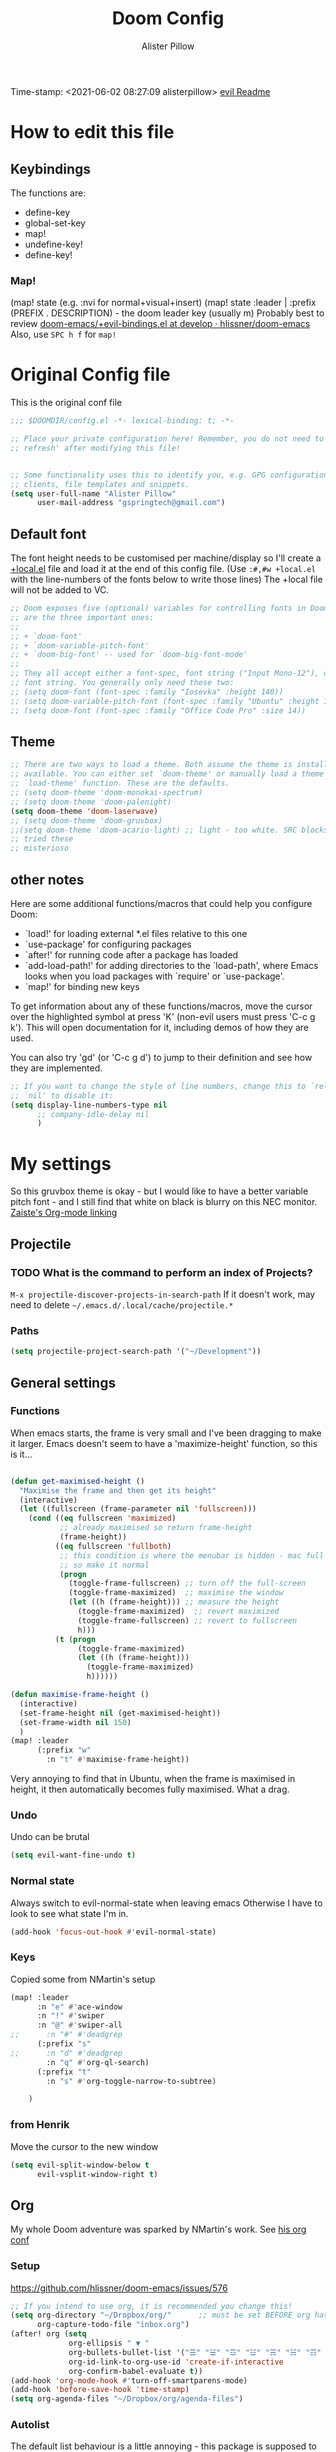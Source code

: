 #+TITLE:     Doom Config
#+AUTHOR:    Alister Pillow
#+EMAIL:     alisterhp@mac.com
#+CATEGORY: CONFIG
Time-stamp: <2021-06-02 08:27:09 alisterpillow>
[[doom-modules:editor/evil/README.org][evil Readme]]
* How to edit this file
** Keybindings
The functions are:
- define-key
- global-set-key
- map!
- undefine-key!
- define-key!

*** Map!
(map! state (e.g. :nvi for normal+visual+insert)
(map! state :leader | :prefix (PREFIX . DESCRIPTION) - the doom leader key (usually m)
Probably best to review [[https://github.com/hlissner/doom-emacs/blob/develop/modules/config/default/%2Bevil-bindings.el][doom-emacs/+evil-bindings.el at develop · hlissner/doom-emacs]]
Also, use =SPC h f= for =map!=

* Original Config file
:PROPERTIES:
:CATEGORY: DOOM
:END:
This is the original conf file
#+BEGIN_SRC emacs-lisp
;;; $DOOMDIR/config.el -*- lexical-binding: t; -*-

;; Place your private configuration here! Remember, you do not need to run 'doom
;; refresh' after modifying this file!


;; Some functionality uses this to identify you, e.g. GPG configuration, email
;; clients, file templates and snippets.
(setq user-full-name "Alister Pillow"
      user-mail-address "gspringtech@gmail.com")
#+END_SRC

** Default font
The font height needs to be customised per machine/display so I'll create a
[[file:+local.el][+local.el]] file and load it at the end of this config file.
(Use =:#,#w +local.el= with the line-numbers of the fonts below to write those lines)
The +local file will not be added to VC.
#+BEGIN_SRC emacs-lisp
;; Doom exposes five (optional) variables for controlling fonts in Doom. Here
;; are the three important ones:
;;
;; + `doom-font'
;; + `doom-variable-pitch-font'
;; + `doom-big-font' -- used for `doom-big-font-mode'
;;
;; They all accept either a font-spec, font string ("Input Mono-12"), or xlfd
;; font string. You generally only need these two:
;; (setq doom-font (font-spec :family "Iosevka" :height 140))
;; (setq doom-variable-pitch-font (font-spec :family "Ubuntu" :height 140))
;; (setq doom-font (font-spec :family "Office Code Pro" :size 14))
#+END_SRC

** Theme
#+BEGIN_SRC emacs-lisp
;; There are two ways to load a theme. Both assume the theme is installed and
;; available. You can either set `doom-theme' or manually load a theme with the
;; `load-theme' function. These are the defaults.
;; (setq doom-theme 'doom-monokai-spectrum)
;; (setq doom-theme 'doom-palenight)
(setq doom-theme 'doom-laserwave)
;; (setq doom-theme 'doom-gruvbox)
;;(setq doom-theme 'doom-acario-light) ;; light - too white. SRC blocks not well marked
;; tried these
;; misterioso
#+END_SRC

** other notes

Here are some additional functions/macros that could help you configure Doom:

- `load!' for loading external *.el files relative to this one
- `use-package' for configuring packages
- `after!' for running code after a package has loaded
- `add-load-path!' for adding directories to the `load-path', where Emacs
  looks when you load packages with `require' or `use-package'.
- `map!' for binding new keys


To get information about any of these functions/macros, move the cursor over
the highlighted symbol at press 'K' (non-evil users must press 'C-c g k').
This will open documentation for it, including demos of how they are used.

You can also try 'gd' (or 'C-c g d') to jump to their definition and see how
they are implemented.

#+BEGIN_SRC emacs-lisp
;; If you want to change the style of line numbers, change this to `relative' or
;; `nil' to disable it:
(setq display-line-numbers-type nil
      ;; company-idle-delay nil
      )
#+END_SRC
* My settings
:PROPERTIES:
:ID:       942B9BF3-C43F-4BBB-A163-2C3F1B699523
:END:
So this gruvbox theme is okay - but I would like to have a better variable pitch
font - and I still find that white on black is blurry on this NEC monitor.
[[youtube:aU1EV8gzZb8][Zaiste's Org-mode linking]]
** Projectile
*** TODO What is the command to perform an index of Projects?
=M-x projectile-discover-projects-in-search-path=
If it doesn't work, may need to delete =~/.emacs.d/.local/cache/projectile.*=
*** Paths
#+BEGIN_SRC emacs-lisp
(setq projectile-project-search-path '("~/Development"))
#+END_SRC
** General settings
*** Functions
When emacs starts, the frame is very small and I've been dragging to make it
larger. Emacs doesn't seem to have a 'maximize-height' function, so this is it...
#+BEGIN_SRC emacs-lisp

(defun get-maximised-height ()
  "Maximise the frame and then get its height"
  (interactive)
  (let ((fullscreen (frame-parameter nil 'fullscreen)))
    (cond ((eq fullscreen 'maximized)
           ;; already maximised so return frame-height
           (frame-height))
          ((eq fullscreen 'fullboth)
           ;; this condition is where the menubar is hidden - mac full screen
           ;; so make it normal
           (progn
             (toggle-frame-fullscreen) ;; turn off the full-screen
             (toggle-frame-maximized)  ;; maximise the window
             (let ((h (frame-height))) ;; measure the height
               (toggle-frame-maximized)  ;; revert maximized
               (toggle-frame-fullscreen) ;; revert to fullscreen
               h)))
          (t (progn
               (toggle-frame-maximized)
               (let ((h (frame-height)))
                 (toggle-frame-maximized)
                 h))))))

(defun maximise-frame-height ()
  (interactive)
  (set-frame-height nil (get-maximised-height))
  (set-frame-width nil 150)
  )
(map! :leader
      (:prefix "w"
        :n "t" #'maximise-frame-height))
#+end_src

Very annoying to find that in Ubuntu, when the frame is maximised in height, it
then automatically becomes fully maximised. What a drag.
*** Undo
Undo can be brutal
#+BEGIN_SRC emacs-lisp
(setq evil-want-fine-undo t)
#+END_SRC
*** Normal state
Always switch to evil-normal-state when leaving emacs
Otherwise I have to look to see what state I'm in.
#+BEGIN_SRC emacs-lisp
(add-hook 'focus-out-hook #'evil-normal-state)
#+END_SRC

*** Keys
Copied some from NMartin's setup
#+BEGIN_SRC emacs-lisp
(map! :leader
      :n "e" #'ace-window
      :n "!" #'swiper
      :n "@" #'swiper-all
;;      :n "#" #'deadgrep
      (:prefix "s"
;;      :n "d" #'deadgrep
        :n "q" #'org-ql-search)
      (:prefix "t"
        :n "s" #'org-toggle-narrow-to-subtree)

    )
#+END_SRC
*** from Henrik
Move the cursor to the new window
#+BEGIN_SRC emacs-lisp
(setq evil-split-window-below t
      evil-vsplit-window-right t)
#+END_SRC
** Org
:PROPERTIES:
:CATEGORY: ORG
:END:
My whole Doom adventure was sparked by NMartin's work. See [[https://github.com/nmartin84/.doom.d#org3c01be3][his org conf]]
*** Setup
https://github.com/hlissner/doom-emacs/issues/576
#+BEGIN_SRC emacs-lisp
;; If you intend to use org, it is recommended you change this!
(setq org-directory "~/Dropbox/org/"      ;; must be set BEFORE org has loaded
      org-capture-todo-file "inbox.org")
(after! org (setq
             org-ellipsis " ▼ "
             org-bullets-bullet-list '("☰" "☱" "☲" "☳" "☴" "☵" "☶" "☷" "☷" "☷" "☷")
             org-id-link-to-org-use-id 'create-if-interactive
             org-confirm-babel-evaluate t))
(add-hook 'org-mode-hook #'turn-off-smartparens-mode)
(add-hook 'before-save-hook 'time-stamp)
(setq org-agenda-files "~/Dropbox/org/agenda-files")
#+END_SRC


*** Autolist
The default list behaviour is a little annoying - this package is supposed to
help
#+BEGIN_SRC emacs-lisp
(add-hook 'org-mode-hook #'org-autolist-mode)
#+END_SRC


*** TODO Install and enable Habits
Henrik's setup includes *org-habits*
See [[https://orgmode.org/manual/Tracking-your-habits.html][Tracking your habits (The Org Manual)]]
This would be really useful for reminding me to REVIEW stuff, and for other
repeating things. Apparently it shows a Graph of your consistency.
*** Appearance
**** org fonts
I like to have big headings
#+BEGIN_SRC emacs-lisp
(after! org
    (set-face-attribute 'org-document-title nil :height 1.5 :background nil :weight 'light)
    (set-face-attribute 'org-level-1 nil :height 1.4 :background nil :weight 'light)
    (set-face-attribute 'org-level-2 nil :height 1.3 :background nil :weight 'light)
    (set-face-attribute 'org-level-3 nil :height 1.2 :background nil :weight 'normal)
    (set-face-attribute 'org-level-4 nil :height 1.0 :background nil :weight 'semi-bold)
    (set-face-attribute 'org-link nil    :height 1.0 :background nil :weight 'normal)
    )

#+END_SRC

**** DONE Fix display of emphasised text by hiding markers
- Fix the display of /emphasised text/
#+BEGIN_SRC emacs-lisp
(setq org-hide-emphasis-markers t)
#+END_SRC
**** TODO org-fancy-priorities
I have installed this. It will let me replace the [#A] mark with an icon
#+BEGIN_SRC emacs-lisp :tangle no
(use-package! org-fancy-priorities
  :hook (org-mode . org-fancy-priorities-mode)
  :config (setq org-fancy-priorities-list
                ;; '("◼" "◼" "◼")
                '("☞" "⬆" "⬇" "☕")
                ))
#+END_SRC

*** My keybindings
My first attempt at adding a key binding - and /it works!/
The key path for Toggle Subtree is =SPC m g s= and it works perfectly.
Also want a shortcut for creating a new journal entry - it's =SPC m j=
#+BEGIN_SRC emacs-lisp
(map! :localleader
      :map org-mode-map
      (:prefix "g"
        :desc "Toggle subtree" "s" 'org-toggle-narrow-to-subtree)
      (:prefix "l"
        :desc "Org Mac Grab" "g" 'org-mac-grab-link)
      )
#+END_SRC

#+RESULTS:

*** Agenda, tasks and tags
It's important to be consistent because otherwise TODO-markers will not be
recognised. I've decided to go with the default TODO markers

Super Agenda [[https://github.com/alphapapa/org-super-agenda][alphapapa/org-super-agenda: Supercharge your Org daily/weekly agenda by grouping items]]
#+BEGIN_SRC emacs-lisp :tangle no
(use-package! org-super-agenda
  :init
  (setq org-super-agenda-groups
       '(;; Each group has an implicit boolean OR operator between its selectors.
         (:name "Today"  ; Optionally specify section name
                :time-grid t  ; Items that appear on the time grid
                :scheduled today)
         (:name "Due today"
                ;; Single arguments given alone
                :deadline today)
         (:name "Important"
                :priority "A")
         (:name "Overdue"
                :deadline past)
         (:name "Due soon"
                :deadline future)
         (:name "Review"
                :tag "review")
         ;; Set order of multiple groups at once
         (:order-multi (2 (:name "Shopping in town"
                                 ;; Boolean AND group matches items that match all subgroups
                                 :and (:tag "shopping" :tag "@town"))
                          (:name "Food-related"
                                 ;; Multiple args given in list with implicit OR
                                 :tag ("food" "dinner"))
                          (:name "Personal"
                                 :habit t
                                 :tag "personal")
                          (:name "Space-related (non-moon-or-planet-related)"
                                 ;; Regexps match case-insensitively on the entire entry
                                 :and (:regexp ("space" "NASA")
                                               ;; Boolean NOT also has implicit OR between selectors
                                               :not (:regexp "moon" :tag "planet")))))
         ;; Groups supply their own section names when none are given
         (:todo "WAIT" :order 8)  ; Set order of this section
         (:todo ("SOMEDAY" "TO-READ" "CHECK" "TO-WATCH" "WATCHING")
                ;; Show this group at the end of the agenda (since it has the
                ;; highest number). If you specified this group last, items
                ;; with these todo keywords that e.g. have priority A would be
                ;; displayed in that group instead, because items are grouped
                ;; out in the order the groups are listed.
                :order 9)
         (:priority<= "B"
                      ;; Show this section after "Today" and "Important", because
                      ;; their order is unspecified, defaulting to 0. Sections
                      ;; are displayed lowest-number-first.
                      :order 1)
         ;; After the last group, the agenda will display items that didn't
         ;; match any of these groups, with the default order position of 99
         ))
  :config (org-super-agenda-mode))
#+END_SRC

Simplified Super-agenda using automatic categories
#+BEGIN_SRC emacs-lisp
(after! org (setq org-super-agenda-groups
                   '((:auto-category t))))

#+END_SRC

*** NMartin's setup
[[https://github.com/nmartin84/.doom.d/blob/master/config.org][config.org]]
**** Keys
#+BEGIN_SRC emacs-lisp
(bind-key "C-<down>" #'+org/insert-item-below)
#+END_SRC
(that worked!)
*** Behaviour
**** evil-org
fix the tab visibility cycling
#+BEGIN_SRC emacs-lisp
(after! evil-org
  (remove-hook 'org-tab-first-hook #'+org-cycle-only-current-subtree-h))
#+END_SRC
** Org-Journal adjustments
*** Caching
This is supposed to speed up calendar entries
#+BEGIN_SRC emacs-lisp
(after! org
  (setq org-journal-calendar-entries t
        org-journal-dir "~/Dropbox/org/journal"
        org-journal-date-format "%A, %d %B %Y"
        org-journal-enable-cache t
        org-journal-encrypt-journal t
        org-journal-file-type 'yearly))
#+END_SRC

*** Bindings
As per [[https://www.rousette.org.uk/archives/doom-emacs-tweaks-org-journal-and-org-super-agenda/][BSAG » Doom Emacs tweaks: Org Journal and Super Agenda]]
#+BEGIN_SRC emacs-lisp
;; in ~/.doom.d/+bindings.el
(map! :leader
      (:prefix ("j" . "journal") ;; org-journal bindings
        :desc "Open the calendar"         "c" #'calendar
        :desc "Fancy calendar!"           "f" #'calendar=
        :desc "Create new journal entry"  "j" #'org-journal-new-entry
        :desc "Open previous entry"       "p" #'org-journal-open-previous-entry
        :desc "Open next entry"           "n" #'org-journal-open-next-entry
        :desc "Search journal"            "s" #'org-journal-search-forever))

;; The built-in calendar mode mappings for org-journal
;; conflict with evil bindings
(map!
 (:map calendar-mode-map
   :n "o" #'org-journal-display-entry
   :n "p" #'org-journal-previous-entry
   :n "n" #'org-journal-next-entry
   :n "O" #'org-journal-new-date-entry))

;; Local leader (<SPC m>) bindings for org-journal in calendar-mode
;; I was running out of bindings, and these are used less frequently
;; so it is convenient to have them under the local leader prefix
(map!
 :map (calendar-mode-map)
 :localleader
 "w" #'org-journal-search-calendar-week
 "m" #'org-journal-search-calendar-month
 "y" #'org-journal-search-calendar-year)
#+END_SRC
** Org-Roam
This should be the same on all my machines Except that it won't work for the last two - they will need to be in the +local config.
#+BEGIN_SRC emacs-lisp
(setq deft-directory "~/Dropbox/org/roam/")
(setq deft-strip-title-regexp
      (concat "\\(?:"
              "^%+"                     ; line beg with %
              "\\|^#\\+TITLE: *"        ; org-mode title
              "\\|^#\\+title: *"        ; org-mode title
              "\\|^[#* ]+"              ; line beg with #, * and/or space
              "\\|-\\*-[[:alpha:]]+-\\*-" ; -*- .. -*- lines
              "\\|^Title:[\t ]*"          ; MultiMarkdown metadata
              "\\|#+"                     ; line with just # chars
              "$\\)"))
(setq deft-strip-summary-regexp (concat "\\("
           "[\n\t]" ;; blank
           "\\|^#\\+[[:upper:]_]+:.*$" ;; org-mode metadata
           "\\|^#\\+[[:lower:]_]+:.*$" ;; org-mode metadata
           "\\|:PROPERTIES:\n\\(.+\n\\)+:END:\n"
           "\\|:CONTEXT:\n\\(.+\n\\)+:END:\n"
           "\\)"))
(setq org-roam-db-location "~/.doom.d/org-roam.db")
(setq org-roam-directory "~/Dropbox/org/roam/")
(setq org-roam-graph-executable "/usr/local/bin/dot"
      )
(after! org
  (set-company-backend! 'org-mode 'company-capf '(company-yasnippet  company-elisp))
  (setq company-idle-delay 0.25))
;; I wrote a map! here for roam and it changed the 't' key at the top level.
;; Not what I wanted to do.
#+END_SRC
*** Roam Capture templates
Can't find a good example of this yet
My first cut includes a :CONTEXT: property which has been confusing Deft.
Also, I think that these Roam files should have timestamps (although that info is managed by the filesystem.)
#+BEGIN_SRC emacs-lisp
(setq org-roam-capture-templates
      '(
        ("r" "ref" plain #'org-roam-capture--get-point
         "%?"
         :file-name "websites/${slug}"
         :head "#+title: ${title}
,#+ROAM_KEY: ${ref}
- source :: ${ref}"
         :unnarrowed t)
        ("d" "default" plain #'org-roam--capture-get-point
         "%? \n\n* Linked to\n- Context: \[[%F]]\n"
         :file-name "%<%Y%m%d%H%M%S>-${slug}"
         :head "#+title: ${title}\n"
         :unnarrowed t)))
#+END_SRC
*** org-roam-server
See [[https://github.com/org-roam/org-roam-server][org-roam/org-roam-server: A Web Application to Visualize the Org-Roam Database]]
From  https://github.com/hlissner/doom-emacs/issues/3959
#+begin_src emacs-lisp
(use-package! org-roam-server
  :after org-roam
  :config
  (setq org-roam-server-host "127.0.0.1"
        org-roam-server-port 8078
        org-roam-server-export-inline-images t)
  (defun org-roam-server-open()
    "Open org-roam server in browser."
    (interactive)
    (browse-url-default-browser (format "http://localhost:%d" org-roam-server-port)))
  (org-roam-server-mode 1))
#+end_src
It needs to be started like this:
#+begin_src elisp :tangle no
(org-roam-server-mode +1)
#+end_src
*** Toggle position of roam buffer

#+begin_src emacs-lisp
(defun toggle-org-roam-buffer-position ()
  "Swap it from one side to the other"
  (interactive)
  (if (eq org-roam-buffer-position 'left)
      (setq org-roam-buffer-position 'right)
    (setq org-roam-buffer-position 'left))

  (org-roam-buffer-deactivate)
  (org-roam-buffer-activate))
(map! :leader
      (:prefix "t"
       :n "o" #'toggle-org-roam-buffer-position))
#+end_src

#+RESULTS:
: toggle-org-roam-buffer-position

** Org-noter
#+BEGIN_SRC emacs-lisp
(map!
 (:map pdf-view-mode-map
       :n "i" #'org-noter-insert-note))
(setq org-noter-notes-search-path '("~/Dropbox"))
(setq org-noter-default-notes-file-names '("my-ebooks.org"))
#+END_SRC

** Clojure
Paredit mode is not enabled for clojure* by default.
Enable it for clojure modes, then use which-key to get the correct key bindings
Changed my mind - disable paredit and use smartparens
#+BEGIN_SRC emacs-lisp
(add-hook! 'cider-repl-mode-hook #'cider-company-enable-fuzzy-completion)
(add-hook! 'cider-mode-hook #'cider-company-enable-fuzzy-completion)
(add-hook! 'evil-escape-inhibit-functions #'lispyville--lispy-keybindings-active-p)
#+END_SRC


** Fixes for company-mode in CIDER
Where is the ISSUE for this?
There is a simpler solution - REPLACE THIS
#+BEGIN_SRC emacs-lisp
(add-hook! cider-repl-mode #'evil-normalize-keymaps)
#+END_SRC

** Compare init to latest
#+begin_src emacs-lisp
(defun doom/ediff-init-and-example ()
  "ediff the current `init.el' with the example in doom-emacs-dir"
  (interactive)
  (ediff-files (concat doom-private-dir "init.el")
               (concat doom-emacs-dir "init.example.el")))

(define-key! help-map
  "di"   #'doom/ediff-init-and-example
  )
#+end_src

** Local config
Add local config at the end (but it makes no difference)
[[file:+local.el::;;; -*- lexical-binding: t; -*-][Local setup]]
#+BEGIN_SRC emacs-lisp
(load! "+local")
#+END_SRC
That is it.
